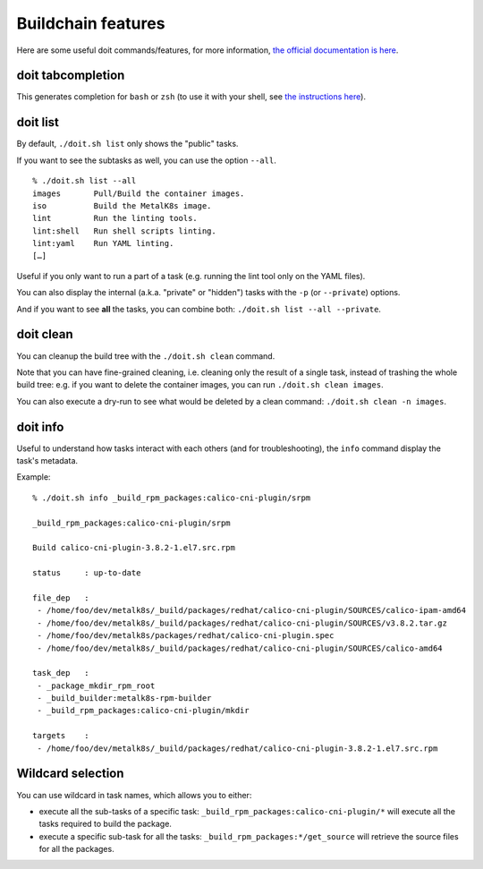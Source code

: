 Buildchain features
===================

Here are some useful doit commands/features, for more information,
`the official documentation is here <http://pydoit.org/contents.html>`_.

doit tabcompletion
------------------

This generates completion for ``bash`` or ``zsh`` (to use it with your shell,
see `the instructions here <http://pydoit.org/cmd_other.html#tabcompletion>`_).

doit list
---------

By default, ``./doit.sh list`` only shows the "public" tasks.

If you want to see the subtasks as well, you can use the option ``--all``.

::

    % ./doit.sh list --all
    images       Pull/Build the container images.
    iso          Build the MetalK8s image.
    lint         Run the linting tools.
    lint:shell   Run shell scripts linting.
    lint:yaml    Run YAML linting.
    […]

Useful if you only want to run a part of a task (e.g. running the lint tool
only on the YAML files).

You can also display the internal (a.k.a. "private" or "hidden") tasks with the
``-p`` (or ``--private``) options.

And if you want to see **all** the tasks, you can combine both:
``./doit.sh list --all --private``.

doit clean
----------

You can cleanup the build tree with the ``./doit.sh clean`` command.

Note that you can have fine-grained cleaning, i.e. cleaning only the result of
a single task, instead of trashing the whole build tree: e.g. if you want to
delete the container images, you can run ``./doit.sh clean images``.

You can also execute a dry-run to see what would be deleted by a clean command:
``./doit.sh clean -n images``.


doit info
---------

Useful to understand how tasks interact with each others (and for
troubleshooting), the ``info`` command display the task's metadata.

Example:

::

   % ./doit.sh info _build_rpm_packages:calico-cni-plugin/srpm

   _build_rpm_packages:calico-cni-plugin/srpm

   Build calico-cni-plugin-3.8.2-1.el7.src.rpm

   status     : up-to-date

   file_dep   :
    - /home/foo/dev/metalk8s/_build/packages/redhat/calico-cni-plugin/SOURCES/calico-ipam-amd64
    - /home/foo/dev/metalk8s/_build/packages/redhat/calico-cni-plugin/SOURCES/v3.8.2.tar.gz
    - /home/foo/dev/metalk8s/packages/redhat/calico-cni-plugin.spec
    - /home/foo/dev/metalk8s/_build/packages/redhat/calico-cni-plugin/SOURCES/calico-amd64

   task_dep   :
    - _package_mkdir_rpm_root
    - _build_builder:metalk8s-rpm-builder
    - _build_rpm_packages:calico-cni-plugin/mkdir

   targets    :
    - /home/foo/dev/metalk8s/_build/packages/redhat/calico-cni-plugin-3.8.2-1.el7.src.rpm

Wildcard selection
------------------

You can use wildcard in task names, which allows you to either:

- execute all the sub-tasks of a specific task:
  ``_build_rpm_packages:calico-cni-plugin/*`` will execute all the tasks
  required to build the package.
- execute a specific sub-task for all the tasks:
  ``_build_rpm_packages:*/get_source`` will retrieve the source files for all
  the packages.
